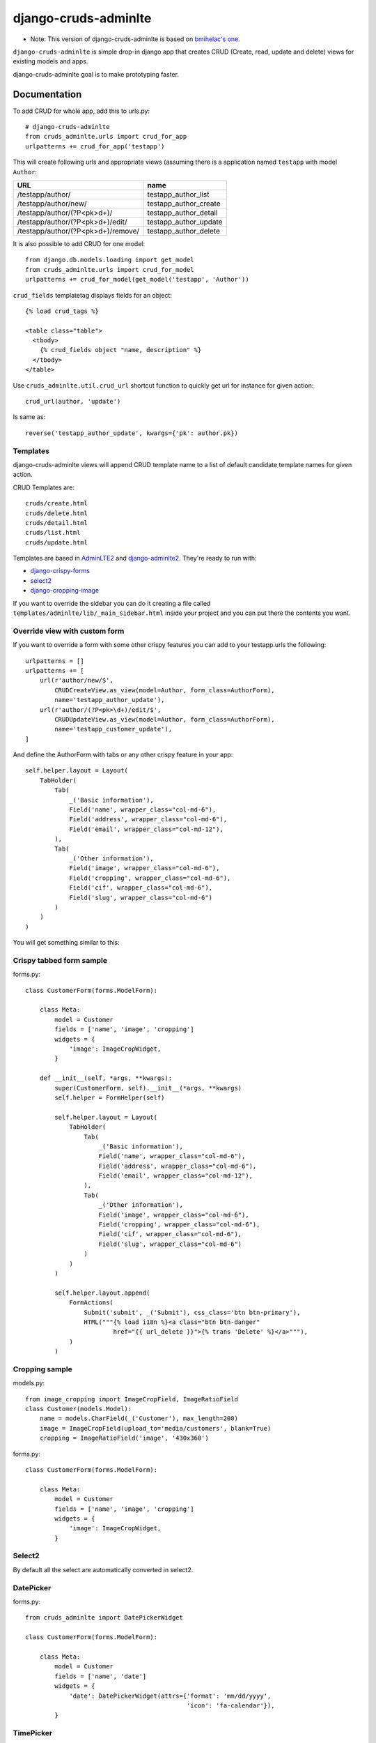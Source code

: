 =============================
django-cruds-adminlte
=============================

* Note: This version of django-cruds-adminlte is based on `bmihelac's one <https://github.com/bmihelac/django-cruds-adminlte/>`_.

``django-cruds-adminlte`` is simple drop-in django app that creates CRUD (Create, read,
update and delete) views for existing models and apps.

django-cruds-adminlte goal is to make prototyping faster.


Documentation
-------------

To add CRUD for whole app, add this to urls.py::

    # django-cruds-adminlte
    from cruds_adminlte.urls import crud_for_app
    urlpatterns += crud_for_app('testapp')

This will create following urls and appropriate views (assuming
there is a application named ``testapp`` with model ``Author``:

===================================== =====================
URL                                   name
===================================== =====================
/testapp/author/                      testapp_author_list
/testapp/author/new/                  testapp_author_create
/testapp/author/(?P<pk>\d+)/          testapp_author_detail
/testapp/author/(?P<pk>\d+)/edit/     testapp_author_update
/testapp/author/(?P<pk>\d+)/remove/   testapp_author_delete
===================================== =====================

It is also possible to add CRUD for one model::

    from django.db.models.loading import get_model
    from cruds_adminlte.urls import crud_for_model
    urlpatterns += crud_for_model(get_model('testapp', 'Author'))

``crud_fields`` templatetag displays fields for an object::

    {% load crud_tags %}

    <table class="table">
      <tbody>
        {% crud_fields object "name, description" %}
      </tbody>
    </table>

Use ``cruds_adminlte.util.crud_url`` shortcut function to quickly get url for
instance for given action::

    crud_url(author, 'update')

Is same as::

        reverse('testapp_author_update', kwargs={'pk': author.pk})


Templates
^^^^^^^^^

django-cruds-adminlte views will append CRUD template name to a list of default
candidate template names for given action.

CRUD Templates are::

    cruds/create.html
    cruds/delete.html
    cruds/detail.html
    cruds/list.html
    cruds/update.html

Templates are based in `AdminLTE2 <https://almsaeedstudio.com/themes/AdminLTE/index2.html>`_
and `django-adminlte2 <https://github.com/adamcharnock/django-adminlte2>`_. They're
ready to run with:

* `django-crispy-forms <https://django-crispy-forms.readthedocs.io/en/latest/>`_
* `select2 <https://select2.github.io/>`_
* `django-cropping-image <https://github.com/jonasundderwolf/django-image-cropping>`_

If you want to override the sidebar you can do it creating a file called
``templates/adminlte/lib/_main_sidebar.html`` inside your project and you can
put there the contents you want.


Override view with custom form
^^^^^^^^^^^^^^^^^^^^^^^^^^^^^^

If you want to override a form with some other crispy features you can add to
your testapp.urls the following::

    urlpatterns = []
    urlpatterns += [
        url(r'author/new/$',
            CRUDCreateView.as_view(model=Author, form_class=AuthorForm),
            name='testapp_author_update'),
        url(r'author/(?P<pk>\d+)/edit/$',
            CRUDUpdateView.as_view(model=Author, form_class=AuthorForm),
            name='testapp_customer_update'),
    ]

And define the AuthorForm with tabs or any other crispy feature in your app::

    self.helper.layout = Layout(
        TabHolder(
            Tab(
                _('Basic information'),
                Field('name', wrapper_class="col-md-6"),
                Field('address', wrapper_class="col-md-6"),
                Field('email', wrapper_class="col-md-12"),
            ),
            Tab(
                _('Other information'),
                Field('image', wrapper_class="col-md-6"),
                Field('cropping', wrapper_class="col-md-6"),
                Field('cif', wrapper_class="col-md-6"),
                Field('slug', wrapper_class="col-md-6")
            )
        )
    )

You will get something similar to this:

.. image:: doc/cruds-form.png
    :target: https://github.com/oscarmlage/django-cruds-adminlte

Crispy tabbed form sample
^^^^^^^^^^^^^^^^^^^^^^^^^

forms.py::

    class CustomerForm(forms.ModelForm):

        class Meta:
            model = Customer
            fields = ['name', 'image', 'cropping']
            widgets = {
                'image': ImageCropWidget,
            }

        def __init__(self, *args, **kwargs):
            super(CustomerForm, self).__init__(*args, **kwargs)
            self.helper = FormHelper(self)

            self.helper.layout = Layout(
                TabHolder(
                    Tab(
                        _('Basic information'),
                        Field('name', wrapper_class="col-md-6"),
                        Field('address', wrapper_class="col-md-6"),
                        Field('email', wrapper_class="col-md-12"),
                    ),
                    Tab(
                        _('Other information'),
                        Field('image', wrapper_class="col-md-6"),
                        Field('cropping', wrapper_class="col-md-6"),
                        Field('cif', wrapper_class="col-md-6"),
                        Field('slug', wrapper_class="col-md-6")
                    )
                )
            )

            self.helper.layout.append(
                FormActions(
                    Submit('submit', _('Submit'), css_class='btn btn-primary'),
                    HTML("""{% load i18n %}<a class="btn btn-danger"
                            href="{{ url_delete }}">{% trans 'Delete' %}</a>"""),
                )
            )


Cropping sample
^^^^^^^^^^^^^^^

models.py::

    from image_cropping import ImageCropField, ImageRatioField
    class Customer(models.Model):
        name = models.CharField(_('Customer'), max_length=200)
        image = ImageCropField(upload_to='media/customers', blank=True)
        cropping = ImageRatioField('image', '430x360')

forms.py::

    class CustomerForm(forms.ModelForm):

        class Meta:
            model = Customer
            fields = ['name', 'image', 'cropping']
            widgets = {
                'image': ImageCropWidget,
            }


Select2
^^^^^^^

By default all the select are automatically converted in select2.


DatePicker
^^^^^^^^^^

forms.py::

    from cruds_adminlte import DatePickerWidget

    class CustomerForm(forms.ModelForm):

        class Meta:
            model = Customer
            fields = ['name', 'date']
            widgets = {
                'date': DatePickerWidget(attrs={'format': 'mm/dd/yyyy',
                                                'icon': 'fa-calendar'}),
            }

.. image:: doc/cruds-datepicker.png
    :target: https://github.com/oscarmlage/django-cruds-adminlte


TimePicker
^^^^^^^^^^

forms.py::

    from cruds_adminlte import TimePickerWidget

    class CustomerForm(forms.ModelForm):

        class Meta:
            model = Customer
            fields = ['name', 'time']
            widgets = {
                'time': TimePickerWidget(attrs={'icon': 'fa-clock-o'}),
            }

.. image:: doc/cruds-timepicker.png
    :target: https://github.com/oscarmlage/django-cruds-adminlte


DateTimePicker
^^^^^^^^^^^^^^

forms.py::

    from cruds_adminlte import DateTimePickerWidget

    class CustomerForm(forms.ModelForm):

        class Meta:
            model = Customer
            fields = ['name', 'datetime']
            widgets = {
                'datetime': DateTimePickerWidget(attrs={'format': 'mm/dd/yyyy HH:ii:ss',
                                                        'icon': 'fa-calendar'}),
            }

.. image:: doc/cruds-datetimepicker.png
    :target: https://github.com/oscarmlage/django-cruds-adminlte

ColorPicker
^^^^^^^^^^

forms.py::

    from cruds_adminlte import ColorPickerWidget

    class CustomerForm(forms.ModelForm):

        class Meta:
            model = Customer
            fields = ['name', 'color']
            widgets = {
                'color': ColorPickerWidget,
            }

.. image:: doc/cruds-colorpicker.png
    :target: https://github.com/oscarmlage/django-cruds-adminlte

CKEditor
^^^^^^^^^^

forms.py::

    from cruds_adminlte import CKEditorWidget

    class CustomerForm(forms.ModelForm):

        class Meta:
            model = Customer
            fields = ['name', 'text']
            widgets = {
                'text': CKEditorWidget(attrs={'lang': 'es'}),
            }

.. image:: doc/cruds-ckeditor.png
    :target: https://github.com/oscarmlage/django-cruds-adminlte


Quickstart
----------

Install django-cruds-adminlte (`already in Pypi <https://pypi.python.org/pypi/django-cruds-adminlte>`_)::

    pip install django-cruds-adminlte

Then use it in a project, add ``cruds_adminlte`` to ``INSTALLED_APPS``. Note
that you will have to install ``crispy_forms`` and ``image_cropping`` if
before the app if you want to use them::

    pip install django-crispy-forms
    pip install easy-thumbnails
    pip install django-image-cropping

Next step is to add the urls to your ``project.urls`` as was said above::

    # django-cruds-adminlte
    from cruds.urls import crud_for_app
    urlpatterns += crud_for_app('testapp')

And you can start modeling your app, migrate it and directly browse to the urls
described above, that's all.

Requirements
------------

* Python 2.7+
* Django >=1.8
* django-crispy-forms
* django-image-cropping and easy-thumbnails (optional if you want to crop)


Screenshots
-----------

.. image:: doc/cruds-list.png
    :target: https://github.com/oscarmlage/django-cruds-adminlte

.. image:: doc/cruds-select2.png
    :target: https://github.com/oscarmlage/django-cruds-adminlte

.. image:: doc/cruds-tabs.png
    :target: https://github.com/oscarmlage/django-cruds-adminlte

.. image:: doc/cruds-cropping.png
    :target: https://github.com/oscarmlage/django-cruds-adminlte


.. image:: doc/cruds-responsive.png
    :target: https://github.com/oscarmlage/django-cruds-adminlte

